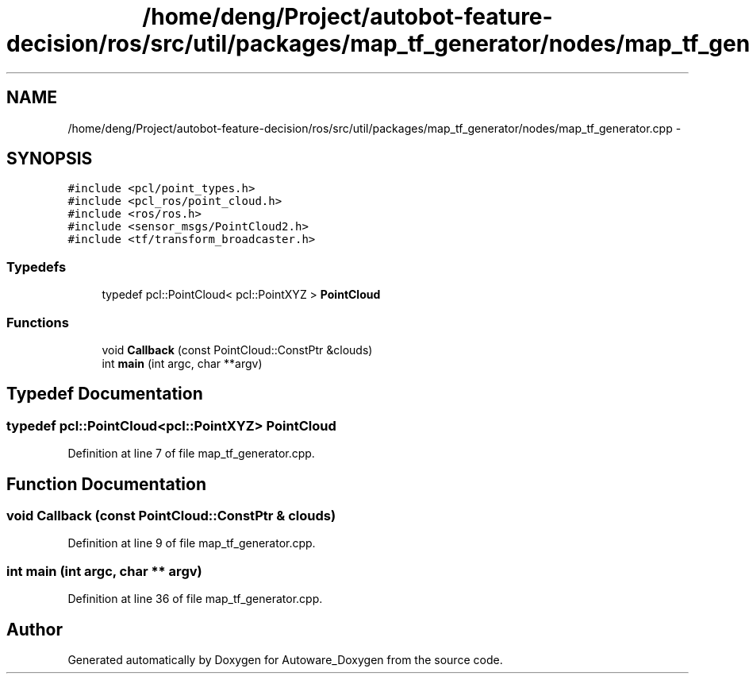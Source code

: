 .TH "/home/deng/Project/autobot-feature-decision/ros/src/util/packages/map_tf_generator/nodes/map_tf_generator.cpp" 3 "Fri May 22 2020" "Autoware_Doxygen" \" -*- nroff -*-
.ad l
.nh
.SH NAME
/home/deng/Project/autobot-feature-decision/ros/src/util/packages/map_tf_generator/nodes/map_tf_generator.cpp \- 
.SH SYNOPSIS
.br
.PP
\fC#include <pcl/point_types\&.h>\fP
.br
\fC#include <pcl_ros/point_cloud\&.h>\fP
.br
\fC#include <ros/ros\&.h>\fP
.br
\fC#include <sensor_msgs/PointCloud2\&.h>\fP
.br
\fC#include <tf/transform_broadcaster\&.h>\fP
.br

.SS "Typedefs"

.in +1c
.ti -1c
.RI "typedef pcl::PointCloud< pcl::PointXYZ > \fBPointCloud\fP"
.br
.in -1c
.SS "Functions"

.in +1c
.ti -1c
.RI "void \fBCallback\fP (const PointCloud::ConstPtr &clouds)"
.br
.ti -1c
.RI "int \fBmain\fP (int argc, char **argv)"
.br
.in -1c
.SH "Typedef Documentation"
.PP 
.SS "typedef pcl::PointCloud<pcl::PointXYZ> \fBPointCloud\fP"

.PP
Definition at line 7 of file map_tf_generator\&.cpp\&.
.SH "Function Documentation"
.PP 
.SS "void Callback (const PointCloud::ConstPtr & clouds)"

.PP
Definition at line 9 of file map_tf_generator\&.cpp\&.
.SS "int main (int argc, char ** argv)"

.PP
Definition at line 36 of file map_tf_generator\&.cpp\&.
.SH "Author"
.PP 
Generated automatically by Doxygen for Autoware_Doxygen from the source code\&.
